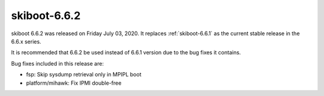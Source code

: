 .. _skiboot-6.6.2:

==============
skiboot-6.6.2
==============

skiboot 6.6.2 was released on Friday July 03, 2020. It replaces
:ref:`skiboot-6.6.1` as the current stable release in the 6.6.x series.

It is recommended that 6.6.2 be used instead of 6.6.1 version due to the
bug fixes it contains.

Bug fixes included in this release are:

- fsp: Skip sysdump retrieval only in MPIPL boot

- platform/mihawk: Fix IPMI double-free
